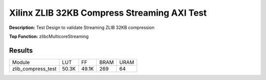 Xilinx ZLIB 32KB Compress Streaming AXI Test
============================================

**Description:** Test Design to validate Streaming ZLIB 32KB compression

**Top Function:** zlibcMulticoreStreaming

Results
-------

======================== ========= ========= ===== ===== 
Module                   LUT       FF        BRAM  URAM 
zlib_compress_test       50.3K     49.1K     269   64 
======================== ========= ========= ===== ===== 